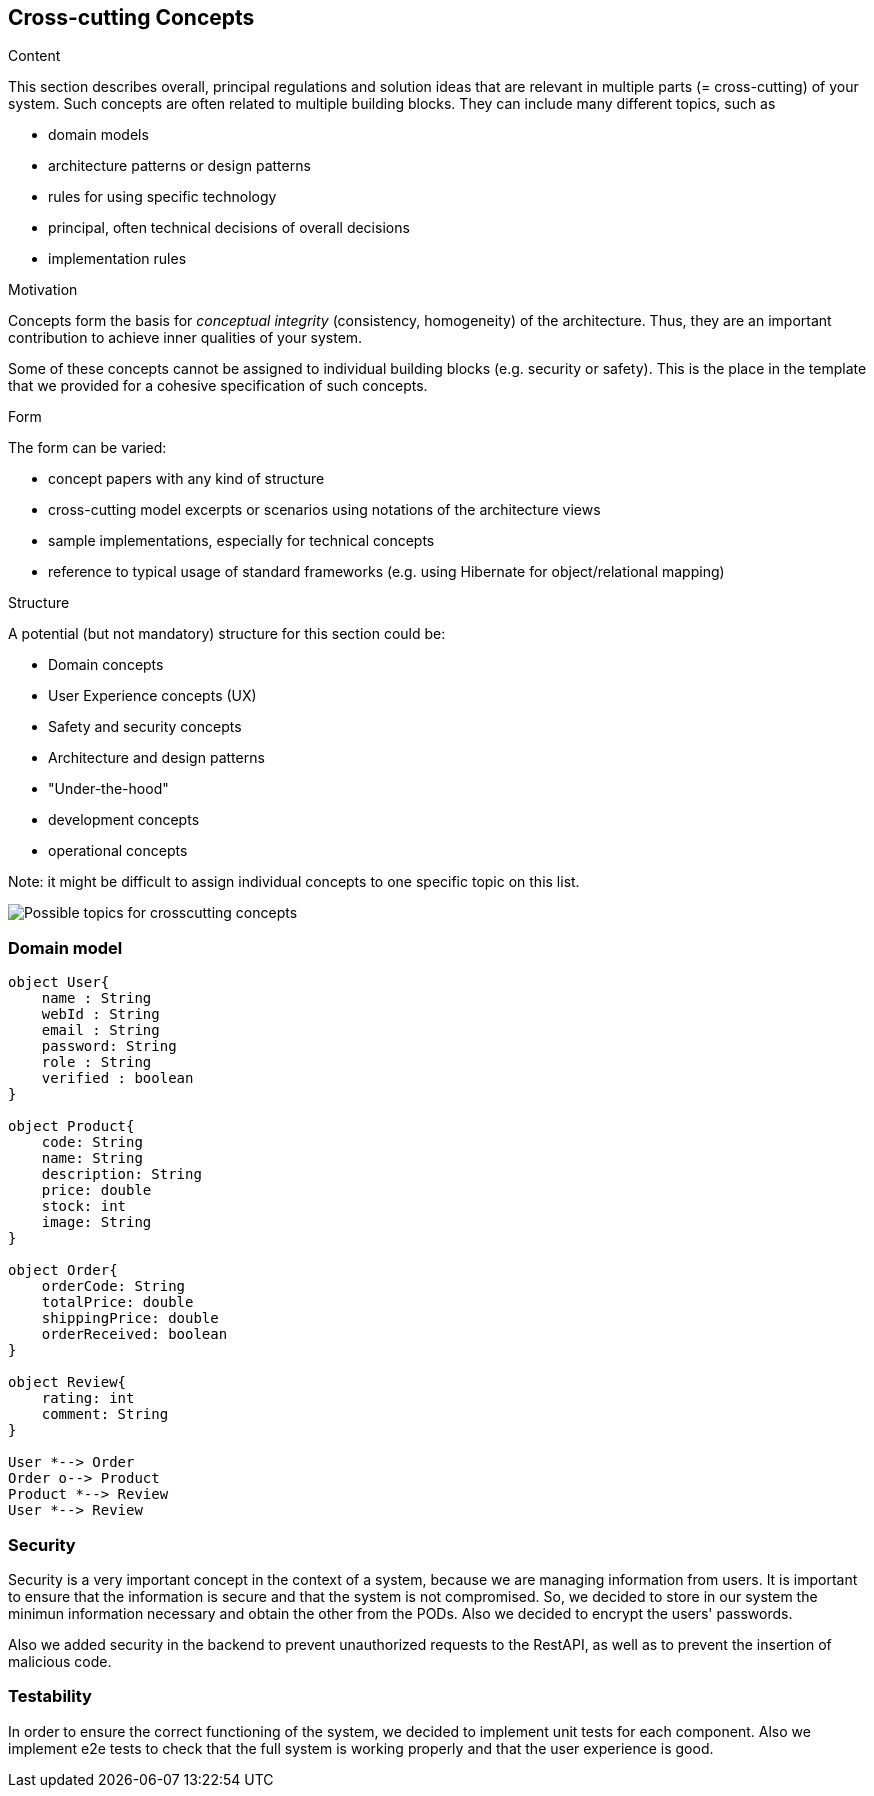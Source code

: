 [[section-concepts]]
== Cross-cutting Concepts


[role="arc42help"]
****
.Content
This section describes overall, principal regulations and solution ideas that are
relevant in multiple parts (= cross-cutting) of your system.
Such concepts are often related to multiple building blocks.
They can include many different topics, such as

* domain models
* architecture patterns or design patterns
* rules for using specific technology
* principal, often technical decisions of overall decisions
* implementation rules

.Motivation
Concepts form the basis for _conceptual integrity_ (consistency, homogeneity)
of the architecture. Thus, they are an important contribution to achieve inner qualities of your system.

Some of these concepts cannot be assigned to individual building blocks
(e.g. security or safety). This is the place in the template that we provided for a
cohesive specification of such concepts.

.Form
The form can be varied:

* concept papers with any kind of structure
* cross-cutting model excerpts or scenarios using notations of the architecture views
* sample implementations, especially for technical concepts
* reference to typical usage of standard frameworks (e.g. using Hibernate for object/relational mapping)

.Structure
A potential (but not mandatory) structure for this section could be:

* Domain concepts
* User Experience concepts (UX)
* Safety and security concepts
* Architecture and design patterns
* "Under-the-hood"
* development concepts
* operational concepts

Note: it might be difficult to assign individual concepts to one specific topic
on this list.

image:08-Crosscutting-Concepts-Structure-EN.png["Possible topics for crosscutting concepts"]
****


=== Domain model

[plantuml, "DomainModel", png]
----
object User{
    name : String
    webId : String
    email : String
    password: String
    role : String
    verified : boolean
}

object Product{
    code: String
    name: String
    description: String
    price: double
    stock: int
    image: String
}

object Order{
    orderCode: String
    totalPrice: double
    shippingPrice: double
    orderReceived: boolean
}

object Review{
    rating: int
    comment: String
}

User *--> Order
Order o--> Product
Product *--> Review
User *--> Review
----

=== Security

Security is a very important concept in the context of a system, because we are managing information from users. It is important to ensure that the information is secure and that the system is not compromised. So, we decided to store in our system the minimun information necessary and obtain the other from the PODs. Also we decided to encrypt the users' passwords.

Also we added security in the backend to prevent unauthorized requests to the RestAPI, as well as to prevent the insertion of malicious code.

=== Testability

In order to ensure the correct functioning of the system, we decided to implement unit tests for each component. Also we implement e2e tests to check that the full system is working properly and that the user experience is good.

